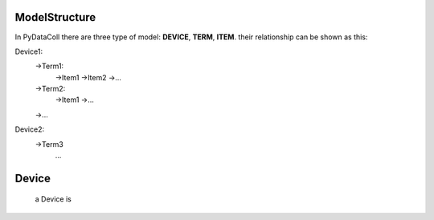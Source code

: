 ModelStructure
--------------

In PyDataColl there are three type of model: **DEVICE**, **TERM**, **ITEM**. their relationship can be shown as this:

Device1:
    ->Term1:
        ->Item1
        ->Item2
        ->...
    ->Term2:
        ->Item1
        ->...
    ->...
Device2:
    ->Term3
        ...

Device
------

    a Device is 